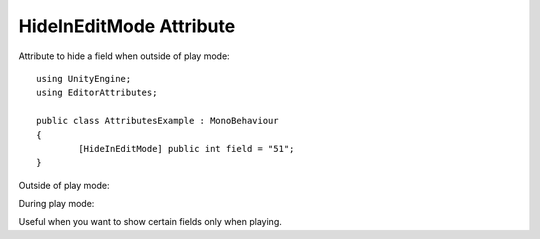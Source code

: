 HideInEditMode Attribute
========================

Attribute to hide a field when outside of play mode::

	using UnityEngine;
	using EditorAttributes;
	
	public class AttributesExample : MonoBehaviour
	{
		[HideInEditMode] public int field = "51";
	}

Outside of play mode:

.. image:: ../Images/HideInPlaymode01.png

During play mode:

.. image:: ../Images/DisableInPlaymode01.png

Useful when you want to show certain fields only when playing.
